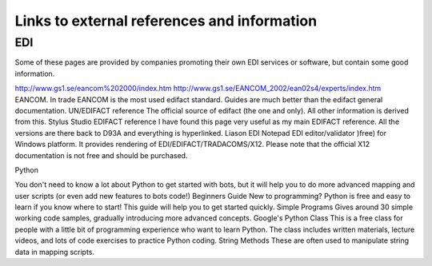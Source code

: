 Links to external references and information
============================================

EDI
---

Some of these pages are provided by companies promoting their own EDI
services or software, but contain some good information.

http://www.gs1.se/eancom%202000/index.htm
http://www.gs1.se/EANCOM\_2002/ean02s4/experts/index.htm EANCOM. In
trade EANCOM is the most used edifact standard. Guides are much better
than the edifact general documentation. UN/EDIFACT reference The
official source of edifact (the one and only). All other information is
derived from this. Stylus Studio EDIFACT reference I have found this
page very useful as my main EDIFACT reference. All the versions are
there back to D93A and everything is hyperlinked. Liason EDI Notepad EDI
editor/validator )free) for Windows platform. It provides rendering of
EDI/EDIFACT/TRADACOMS/X12. Please note that the official X12
documentation is not free and should be purchased.

.. raw:: html

   <hr />
   <h2>

Python

.. raw:: html

   </h2>

You don't need to know a lot about Python to get started with bots, but
it will help you to do more advanced mapping and user scripts (or even
add new features to bots code!) Beginners Guide New to programming?
Python is free and easy to learn if you know where to start! This guide
will help you to get started quickly. Simple Programs Gives around 30
simple working code samples, gradually introducing more advanced
concepts. Google's Python Class This is a free class for people with a
little bit of programming experience who want to learn Python. The class
includes written materials, lecture videos, and lots of code exercises
to practice Python coding. String Methods These are often used to
manipulate string data in mapping scripts.

